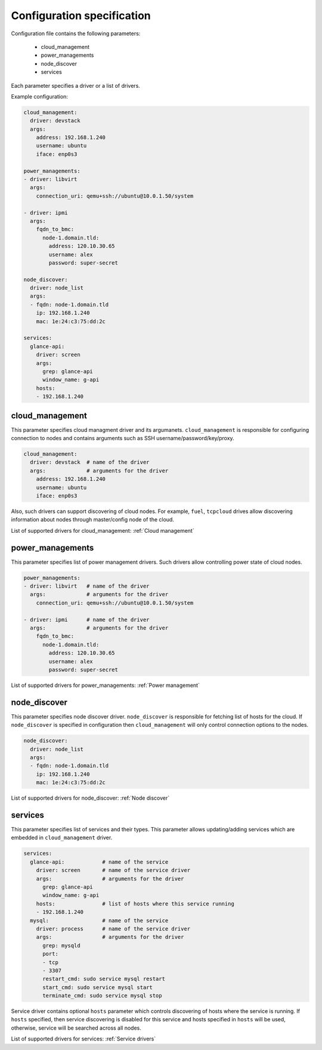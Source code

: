 ===========================
Configuration specification
===========================

Configuration file contains the following parameters:

    * cloud_management
    * power_managements
    * node_discover
    * services

Each parameter specifies a driver or a list of drivers.

Example configuration:

.. code-block:: yaml

    cloud_management:
      driver: devstack
      args:
        address: 192.168.1.240
        username: ubuntu
        iface: enp0s3

    power_managements:
    - driver: libvirt
      args:
        connection_uri: qemu+ssh://ubuntu@10.0.1.50/system

    - driver: ipmi
      args:
        fqdn_to_bmc:
          node-1.domain.tld:
            address: 120.10.30.65
            username: alex
            password: super-secret

    node_discover:
      driver: node_list
      args:
      - fqdn: node-1.domain.tld
        ip: 192.168.1.240
        mac: 1e:24:c3:75:dd:2c

    services:
      glance-api:
        driver: screen
        args:
          grep: glance-api
          window_name: g-api
        hosts:
        - 192.168.1.240


cloud_management
----------------

This parameter specifies cloud managment driver and its argumanets.
``cloud_management`` is responsible for configuring connection to nodes
and contains arguments such as SSH username/password/key/proxy.

.. code-block:: yaml

    cloud_management:
      driver: devstack  # name of the driver
      args:             # arguments for the driver
        address: 192.168.1.240
        username: ubuntu
        iface: enp0s3


Also, such drivers can support discovering of cloud nodes. For example,
``fuel``, ``tcpcloud`` drives allow discovering information about nodes
through master/config node of the cloud.

List of supported drivers for cloud_management: :ref:`Cloud management`


power_managements
-----------------

This parameter specifies list of power management drivers. Such drivers
allow controlling power state of cloud nodes.

.. code-block:: yaml

    power_managements:
    - driver: libvirt   # name of the driver
      args:             # arguments for the driver
        connection_uri: qemu+ssh://ubuntu@10.0.1.50/system

    - driver: ipmi      # name of the driver
      args:             # arguments for the driver
        fqdn_to_bmc:
          node-1.domain.tld:
            address: 120.10.30.65
            username: alex
            password: super-secret


List of supported drivers for power_managements: :ref:`Power management`


node_discover
-------------

This parameter specifies node discover driver. ``node_discover`` is responsible
for fetching list of hosts for the cloud. If ``node_discover`` is specified in
configuration then ``cloud_management`` will only control connection options to
the nodes.

.. code-block:: yaml

    node_discover:
      driver: node_list
      args:
      - fqdn: node-1.domain.tld
        ip: 192.168.1.240
        mac: 1e:24:c3:75:dd:2c

List of supported drivers for node_discover: :ref:`Node discover`


services
--------

This parameter specifies list of services and their types. This parameter
allows updating/adding services which are embedded in ``cloud_management``
driver.

.. code-block:: yaml

    services:
      glance-api:            # name of the service
        driver: screen       # name of the service driver
        args:                # arguments for the driver
          grep: glance-api
          window_name: g-api
        hosts:               # list of hosts where this service running
        - 192.168.1.240
      mysql:                 # name of the service
        driver: process      # name of the service driver
        args:                # arguments for the driver
          grep: mysqld
          port:
          - tcp
          - 3307
          restart_cmd: sudo service mysql restart
          start_cmd: sudo service mysql start
          terminate_cmd: sudo service mysql stop


Service driver contains optional ``hosts`` parameter which controls discovering
of hosts where the service is running. If ``hosts`` specified, then service
discovering is disabled for this service and hosts specified in ``hosts`` will
be used, otherwise, service will be searched across all nodes.

List of supported drivers for services: :ref:`Service drivers`
